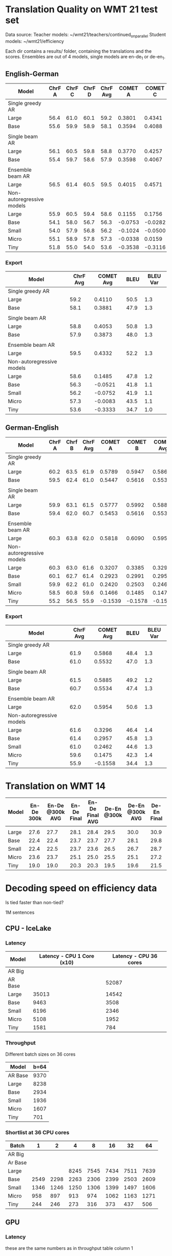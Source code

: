 
* Translation Quality on WMT 21 test set

  Data source:
  Teacher models: ~/wmt21/teachers/continued_on_parallel
  Student models: ~/wmt21/efficiency

  Each dir contains a results/ folder, containing the translations and the scores.
  Ensembles are out of 4 models, single models are en-de_1 or de-en_1.








** English-German

   #+NAME: endetrqual
   |---------------------------+--------+--------+--------+----------+---------+---------+---------+-----------+------+----------|
   | Model                     | ChrF A | ChrF C | ChrF D | ChrF Avg | COMET A | COMET C | COMET D | COMET Avg | BLEU | BLEU Var |
   |---------------------------+--------+--------+--------+----------+---------+---------+---------+-----------+------+----------|
   | Single greedy AR          |        |        |        |          |         |         |         |           |      |          |
   | Large                     |   56.4 |   61.0 |   60.1 |     59.2 |  0.3801 |  0.4341 |  0.4189 |    0.4110 | 50.5 |      1.3 |
   | Base                      |   55.6 |   59.9 |   58.9 |     58.1 |  0.3594 |  0.4088 |  0.3962 |    0.3881 | 47.9 |      1.3 |
   |                           |        |        |        |          |         |         |         |           |      |          |
   | Single beam AR            |        |        |        |          |         |         |         |           |      |          |
   | Large                     |   56.1 |   60.5 |   59.8 |     58.8 |  0.3770 |  0.4257 |  0.4133 |    0.4053 | 50.8 |      1.3 |
   | Base                      |   55.4 |   59.7 |   58.6 |     57.9 |  0.3598 |  0.4067 |  0.3955 |    0.3873 | 48.0 |      1.3 |
   |                           |        |        |        |          |         |         |         |           |      |          |
   | Ensemble beam AR          |        |        |        |          |         |         |         |           |      |          |
   | Large                     |   56.5 |   61.4 |   60.5 |     59.5 |  0.4015 |  0.4571 |  0.4411 |    0.4332 | 52.2 |      1.3 |
   |---------------------------+--------+--------+--------+----------+---------+---------+---------+-----------+------+----------|
   | Non-autoregressive models |        |        |        |          |         |         |         |           |      |          |
   | Large                     |   55.9 |   60.5 |   59.4 |     58.6 |  0.1155 |  0.1756 |  0.1544 |    0.1485 | 47.8 |      1.2 |
   | Base                      |   54.1 |   58.0 |   56.7 |     56.3 | -0.0753 | -0.0282 | -0.0528 |   -0.0521 | 41.8 |      1.1 |
   | Small                     |   54.0 |   57.9 |   56.8 |     56.2 | -0.1024 | -0.0500 | -0.0731 |   -0.0752 | 41.9 |      1.1 |
   | Micro                     |   55.1 |   58.9 |   57.8 |     57.3 | -0.0338 |  0.0159 | -0.0071 |   -0.0083 | 43.5 |      1.1 |
   | Tiny                      |   51.8 |   55.0 |   54.0 |     53.6 | -0.3538 | -0.3116 | -0.3346 |   -0.3333 | 34.7 |      1.0 |
   |---------------------------+--------+--------+--------+----------+---------+---------+---------+-----------+------+----------|
   #+TBLFM: $5=vmean($2..$4);%0.1f
   #+TBLFM: $9=vmean($6..$8);%0.4f

*** Export

   |---------------------------+----------+-----------+------+----------|
   | Model                     | ChrF Avg | COMET Avg | BLEU | BLEU Var |
   |---------------------------+----------+-----------+------+----------|
   | Single greedy AR          |          |           |      |          |
   | Large                     |     59.2 |    0.4110 | 50.5 |      1.3 |
   | Base                      |     58.1 |    0.3881 | 47.9 |      1.3 |
   |                           |          |           |      |          |
   | Single beam AR            |          |           |      |          |
   | Large                     |     58.8 |    0.4053 | 50.8 |      1.3 |
   | Base                      |     57.9 |    0.3873 | 48.0 |      1.3 |
   |                           |          |           |      |          |
   | Ensemble beam AR          |          |           |      |          |
   | Large                     |     59.5 |    0.4332 | 52.2 |      1.3 |
   |---------------------------+----------+-----------+------+----------|
   | Non-autoregressive models |          |           |      |          |
   | Large                     |     58.6 |    0.1485 | 47.8 |      1.2 |
   | Base                      |     56.3 |   -0.0521 | 41.8 |      1.1 |
   | Small                     |     56.2 |   -0.0752 | 41.9 |      1.1 |
   | Micro                     |     57.3 |   -0.0083 | 43.5 |      1.1 |
   | Tiny                      |     53.6 |   -0.3333 | 34.7 |      1.0 |
   |---------------------------+----------+-----------+------+----------|



** German-English

   #+NAME: deentrqual
   |---------------------------+--------+--------+----------+---------+---------+-----------+------+----------|
   | Model                     | ChrF A | Chrf B | ChrF Avg | COMET A | COMET B | COMET Avg | BLEU | BLEU Var |
   |---------------------------+--------+--------+----------+---------+---------+-----------+------+----------|
   | Single greedy AR          |        |        |          |         |         |           |      |          |
   | Large                     |   60.2 |   63.5 |     61.9 |  0.5789 |  0.5947 |    0.5868 | 48.4 |      1.3 |
   | Base                      |   59.5 |   62.4 |     61.0 |  0.5447 |  0.5616 |    0.5532 | 47.0 |      1.3 |
   |                           |        |        |          |         |         |           |      |          |
   | Single beam AR            |        |        |          |         |         |           |      |          |
   | Large                     |   59.9 |   63.1 |     61.5 |  0.5777 |  0.5992 |    0.5885 | 49.2 |      1.2 |
   | Base                      |   59.4 |   62.0 |     60.7 |  0.5453 |  0.5616 |    0.5534 | 47.4 |      1.3 |
   |                           |        |        |          |         |         |           |      |          |
   | Ensemble beam AR          |        |        |          |         |         |           |      |          |
   | Large                     |   60.3 |   63.8 |     62.0 |  0.5818 |  0.6090 |    0.5954 | 50.6 |      1.3 |
   |---------------------------+--------+--------+----------+---------+---------+-----------+------+----------|
   | Non-autoregressive models |        |        |          |         |         |           |      |          |
   | Large                     |   60.3 |   63.0 |     61.6 |  0.3207 |  0.3385 |    0.3296 | 46.4 |      1.4 |
   | Base                      |   60.1 |   62.7 |     61.4 |  0.2923 |  0.2991 |    0.2957 | 45.8 |      1.3 |
   | Small                     |   59.9 |   62.2 |     61.0 |  0.2420 |  0.2503 |    0.2462 | 44.6 |      1.3 |
   | Micro                     |   58.5 |   60.8 |     59.6 |  0.1466 |  0.1485 |    0.1475 | 42.3 |      1.4 |
   | Tiny                      |   55.2 |   56.5 |     55.9 | -0.1539 | -0.1578 |   -0.1558 | 34.4 |      1.3 |
   |---------------------------+--------+--------+----------+---------+---------+-----------+------+----------|
   #+TBLFM: $4=vmean($2..$3);%0.1f
   #+TBLFM: $7=vmean($5..$6);%0.4f


*** Export
   |---------------------------+----------+-----------+------+----------|
   | Model                     | ChrF Avg | COMET Avg | BLEU | BLEU Var |
   |---------------------------+----------+-----------+------+----------|
   | Single greedy AR          |          |           |      |          |
   | Large                     |     61.9 |    0.5868 | 48.4 |      1.3 |
   | Base                      |     61.0 |    0.5532 | 47.0 |      1.3 |
   |                           |          |           |      |          |
   | Single beam AR            |          |           |      |          |
   | Large                     |     61.5 |    0.5885 | 49.2 |      1.2 |
   | Base                      |     60.7 |    0.5534 | 47.4 |      1.3 |
   |                           |          |           |      |          |
   | Ensemble beam AR          |          |           |      |          |
   | Large                     |     62.0 |    0.5954 | 50.6 |      1.3 |
   |---------------------------+----------+-----------+------+----------|
   | Non-autoregressive models |          |           |      |          |
   | Large                     |     61.6 |    0.3296 | 46.4 |      1.4 |
   | Base                      |     61.4 |    0.2957 | 45.8 |      1.3 |
   | Small                     |     61.0 |    0.2462 | 44.6 |      1.3 |
   | Micro                     |     59.6 |    0.1475 | 42.3 |      1.4 |
   | Tiny                      |     55.9 |   -0.1558 | 34.4 |      1.3 |
   |---------------------------+----------+-----------+------+----------|


* Translation on WMT 14

  |-------+------------+-----------------+-------------+-----------------+-------------+-----------------+-------------+-----------------|
  | Model | En-De 300k | En-De @300k AVG | En-De Final | En-De Final AVG | De-En @300k | De-En @300k AVG | De-En Final | De-En Final AVG |
  |-------+------------+-----------------+-------------+-----------------+-------------+-----------------+-------------+-----------------|
  |       |            |                 |             |                 |             |                 |             |                 |
  |-------+------------+-----------------+-------------+-----------------+-------------+-----------------+-------------+-----------------|
  | Large |       27.6 |            27.7 |        28.1 |            28.4 |        29.5 |            30.0 |        30.9 |            31.3 |
  | Base  |       22.4 |            22.4 |        23.7 |            23.7 |        27.7 |            28.1 |        29.8 |            30.3 |
  | Small |       22.4 |            22.5 |        23.7 |            23.6 |        26.5 |            26.7 |        28.7 |            29.1 |
  | Micro |       23.6 |            23.7 |        25.1 |            25.0 |        25.5 |            25.1 |        27.2 |            27.5 |
  | Tiny  |       19.0 |            19.0 |        20.3 |            20.3 |        19.5 |            19.6 |        21.5 |            21.7 |
  |-------+------------+-----------------+-------------+-----------------+-------------+-----------------+-------------+-----------------|


* Decoding speed on efficiency data

  Is tied faster than non-tied?

  1M sentences

** CPU - IceLake

*** Latency

  |---------+----------------------------+------------------------|
  | Model   | Latency - CPU 1 Core (x10) | Latency - CPU 36 cores |
  |---------+----------------------------+------------------------|
  | AR Big  |                            |                        |
  | AR Base |                            |                  52087 |
  |---------+----------------------------+------------------------|
  | Large   |                      35013 |                  14542 |
  | Base    |                       9463 |                   3508 |
  | Small   |                       6196 |                   2346 |
  | Micro   |                       5108 |                   1952 |
  | Tiny    |                       1581 |                    784 |
  |---------+----------------------------+------------------------|



*** Throughput

  Different batch sizes on 36 cores

  |---------+------|
  | Model   | b=64 |
  |---------+------|
  | AR Base | 9370 |
  |---------+------|
  | Large   | 8238 |
  | Base    | 2934 |
  | Small   | 1936 |
  | Micro   | 1607 |
  | Tiny    |  701 |
  |---------+------|

*** Shortlist at 36 CPU cores

    |---------+------+------+------+------+------+------+------|
    | Batch   |    1 |    2 |    4 |    8 |   16 |   32 |   64 |
    |---------+------+------+------+------+------+------+------|
    | AR Big  |      |      |      |      |      |      |      |
    | Ar Base |      |      |      |      |      |      |      |
    |---------+------+------+------+------+------+------+------|
    | Large   |      |      | 8245 | 7545 | 7434 | 7511 | 7639 |
    | Base    | 2549 | 2298 | 2263 | 2306 | 2399 | 2503 | 2609 |
    | Small   | 1346 | 1246 | 1250 | 1306 | 1399 | 1497 | 1606 |
    | Micro   |  958 |  897 |  913 |  974 | 1062 | 1163 | 1271 |
    | Tiny    |  244 |  246 |  273 |  316 |  373 |  437 |  506 |
    |---------+------+------+------+------+------+------+------|





** GPU

*** Latency

    these are the same numbers as in throughput table column 1

    |----------+---------------------+---------------------|
    | Model    | GPU Latency -- P100 | GPU Latency -- A100 |
    |----------+---------------------+---------------------|
    | AR Large |                     |                     |
    | AR Base  |                     |                     |
    |----------+---------------------+---------------------|
    | Large    |               14157 |                     |
    | Base     |                8720 |                     |
    | Small    |                5017 |                     |
    | Micro    |                3781 |                     |
    | Tiny     |                1916 |                     |
    |----------+---------------------+---------------------|

*** Throughput

**** P100 MAX LENGTH 100

     |-----------------+-------+-------+-------+-------+-------+-------+------+------|
     | Batch size      |     1 |     2 |     4 |     8 |    16 |    32 |   64 |  128 |
     |-----------------+-------+-------+-------+-------+-------+-------+------+------|
     | AR Large        |       |       | 44838 | 26231 | 16741 | 11266 | 8926 | 7449 |
     | AR Base (stdnt) |       | 61965 | 33957 | 18503 | 11087 |  6677 | 4503 | 3409 |
     |-----------------+-------+-------+-------+-------+-------+-------+------+------|
     | Large           | 14157 | 10285 |  8079 |  7003 |  6452 |  6056 | 5767 | 5581 |
     | Base            |  8720 |  5532 |  3875 |  3146 |  2769 |  2535 | 2394 | 2303 |
     | Small           |  5017 |  3270 |  2376 |  1977 |  1748 |  1635 | 1564 | 1512 |
     | Micro           |  3781 |  2462 |  1871 |  1579 |  1418 |  1343 | 1282 | 1248 |
     | Tiny            |  1916 |  1295 |   960 |   803 |   730 |   687 |  666 |  652 |
     |-----------------+-------+-------+-------+-------+-------+-------+------+------|

**** Export

     transposed for gnuplot:

  | Batch size | AR Large | AR Base | Large | Base | Small | Micro | Tiny |
  |          1 |          |         | 14157 | 8720 |  5017 |  3781 | 1916 |
  |          2 |          |   61965 | 10285 | 5532 |  3270 |  2462 | 1295 |
  |          4 |    44838 |   33957 |  8079 | 3875 |  2376 |  1871 |  960 |
  |          8 |    26231 |   18503 |  7003 | 3146 |  1977 |  1579 |  803 |
  |         16 |    16741 |   11087 |  6452 | 2769 |  1748 |  1418 |  730 |
  |         32 |    11266 |    6677 |  6056 | 2535 |  1635 |  1343 |  687 |
  |         64 |     8926 |    4503 |  5767 | 2394 |  1564 |  1282 |  666 |
  |        128 |     7449 |    3409 |  5581 | 2303 |  1512 |  1248 |  652 |


**** A100 MAX LENGTH 100

     |-----------------+------+------+------+-------+------+------+------+------|
     | Batch size      |    1 |    2 |    4 |     8 |   16 |   32 |   64 |  128 |
     |-----------------+------+------+------+-------+------+------+------+------|
     | Ar Large        |      |      |      |       |      |      | 3090 | 1918 |
     | Ar Base (stdnt) |      |      |      | 13836 | 7498 | 3997 | 2371 | 1465 |
     |-----------------+------+------+------+-------+------+------+------+------|
     | Large           | 7020 | 3874 | 2292 |  1547 | 1179 |  973 |  850 |  782 |
     | Base            | 6289 | 3400 | 1854 |  1166 |  816 |  635 |  542 |  485 |
     | Small           | 3300 | 1860 | 1051 |   717 |  526 |  434 |  380 |  357 |
     | Micro           | 2322 | 1345 |  833 |   544 |  433 |  367 |  332 |  311 |
     | Tiny            | 1360 |  780 |  503 |   367 |  301 |  273 |  252 |  243 |
     |-----------------+------+------+------+-------+------+------+------+------|

**** Export

     | Batch size | Ar Large | Ar Base (stdnt) | Large | Base | Small | Micro | Tiny |
     |          1 |          |                 |  7020 | 6289 |  3300 |  2322 | 1360 |
     |          2 |          |                 |  3874 | 3400 |  1860 |  1345 |  780 |
     |          4 |          |                 |  2292 | 1854 |  1051 |   833 |  503 |
     |          8 |          |           13836 |  1547 | 1166 |   717 |   544 |  367 |
     |         16 |          |            7498 |  1179 |  816 |   526 |   433 |  301 |
     |         32 |          |            3997 |   973 |  635 |   434 |   367 |  273 |
     |         64 |     3090 |            2371 |   850 |  542 |   380 |   332 |  252 |
     |        128 |     1918 |            1465 |   782 |  485 |   357 |   311 |  243 |

* Old stuff
  The NAT models in these tables are with max-length set to 100. AR models are
  with max length 150. Boooo

  Also, the real problem was not the max length, but the batch size - with
  batch > 1, the sentences got decoded to the max length, instead of 3x src
  length.

** English-German
  |-------------------+---------------------------+---------------------------------------+------------|
  | EN -> DE          | Chrf                      | COMET                                 | BLEU       |
  |-------------------+---------------------------+---------------------------------------+------------|
  | Single Greedy AR  |                           |                                       |            |
  | Large             | 56.4 / 61.0 / 60.1 = 59.2 | 0.3801 / 0.4341 / 0.4189 = 0.4110     | 50.5 @ 1.3 |
  | Base              | 55.6 / 59.9 / 58.9 = 58.1 | 0.3594 / 0.4088 / 0.3962 = 0.3881     | 47.9 @ 1.3 |
  |-------------------+---------------------------+---------------------------------------+------------|
  | Single Beam 12 AR |                           |                                       |            |
  | Large             | 56.1 / 60.5 / 59.8 = 58.8 | 0.3770 / 0.4257 / 0.4133 = 0.4053     | 50.8 @ 1.3 |
  | Base              | 55.4 / 59.7 / 58.6 = 57.9 | 0.3598 / 0.4067 / 0.3955 = 0.3873     | 48.0 @ 1.3 |
  |-------------------+---------------------------+---------------------------------------+------------|
  | Ensemble Beam AR  |                           |                                       |            |
  | Large             | 56.5 / 61.4 / 60.5 = 59.5 | 0.4015 / 0.4571 / 0.4411 = 0.4332     | 52.2 @ 1.3 |
  |-------------------+---------------------------+---------------------------------------+------------|
  | NAR               |                           |                                       |            |
  | Large             | 55.9 / 60.5 / 59.4 = 58.6 | +0.0580 /  0.1174 /  0.0972 =  0.0909 | 47.4 @ 1.1 |
  | Base              | 54.0 / 58.0 / 56.7 = 56.2 | -0.1138 / -0.0674 / -0.0931 = -0.0914 | 41.4 @ 1.1 |
  | Small             | 54.0 / 57.9 / 56.7 = 56.2 | -0.1224 / -0.0710 / -0.0937 = -0.0957 | 41.7 @ 1.1 |
  | Micro             | 55.0 / 58.9 / 57.8 = 57.2 | -0.0884 / -0.0390 / -0.0618 = -0.0631 | 43.2 @ 1.1 |
  | Tiny              | 51.8 / 55.0 / 53.9 = 53.6 | -0.4170 / -0.3760 / -0.3983 = -0.3971 | 34.5 @ 1.0 |
  |-------------------+---------------------------+---------------------------------------+------------|

** German-English
  |-------------------+--------------------+-----------------------------+------------|
  | DE -> EN          | Chrf               | COMET                       | BLEU       |
  |-------------------+--------------------+-----------------------------+------------|
  | Single Greedy AR  |                    |                             |            |
  | Large             | 60.2 / 63.5 = 61.9 | 0.5789 / 0.5947 = 0.5868    | 48.4 @ 1.3 |
  | Base              | 59.5 / 62.4 = 61.0 | 0.5447 / 0.5616 = 0.5532    | 47.0 @ 1.3 |
  |-------------------+--------------------+-----------------------------+------------|
  | Single Beam 12 AR |                    |                             |            |
  | Large             | 59.9 / 63.1 = 61.5 | 0.5777 / 0.5992 = 0.5885    | 49.2 @ 1.2 |
  | Base              | 59.4 / 62.0 = 60.7 | 0.5453 / 0.5616 = 0.5535    | 47.4 @ 1.3 |
  |-------------------+--------------------+-----------------------------+------------|
  | Ensemble Beam AR  |                    |                             |            |
  | Large             | 60.3 / 63.8 = 62.1 | 0.5818 / 0.6090 = 0.5954    | 50.6 @ 1.3 |
  |-------------------+--------------------+-----------------------------+------------|
  | NAR               |                    |                             |            |
  | Large             | 60.2 / 62.9 = 61.6 | +0.3032 / +0.3207 = +0.3120 | 45.3 @ 1.3 |
  | Base              | 60.0 / 62.6 = 61.3 | +0.2702 / +0.2709 = +0.2706 | 44.9 @ 1.2 |
  | Small             | 59.8 / 62.1 = 61.0 | +0.2152 / +0.2236 = +0.2194 | 43.9 @ 1.2 |
  | Micro             | 58.4 / 60.7 = 59.6 | +0.1151 / +0.1186 = +0.1169 | 41.8 @ 1.3 |
  | Tiny              | 55.1 / 56.4 = 55.8 | -0.1785 / -0.1815 = -0.1800 | 34.2 @ 1.3 |
  |-------------------+--------------------+-----------------------------+------------|
